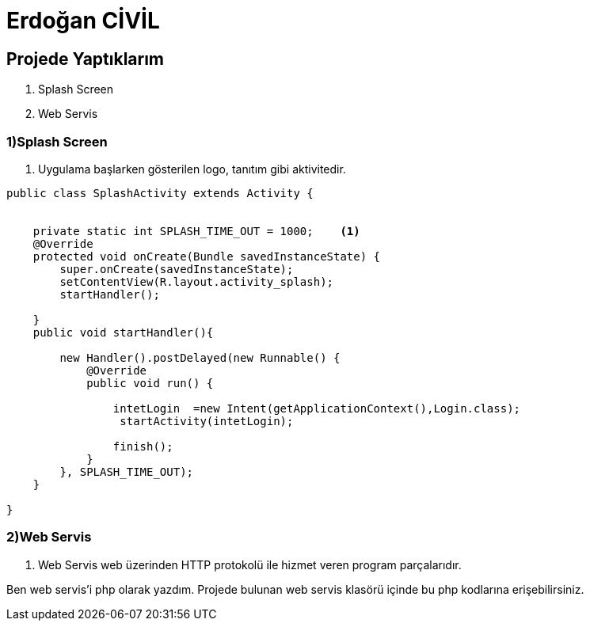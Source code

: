 = Erdoğan CİVİL

== Projede Yaptıklarım


. Splash Screen
. Web Servis 


=== 1)Splash Screen

1. Uygulama başlarken gösterilen logo, tanıtım gibi aktivitedir.

[source , java  ]
-----
public class SplashActivity extends Activity {


    private static int SPLASH_TIME_OUT = 1000;    <1>
    @Override
    protected void onCreate(Bundle savedInstanceState) {
        super.onCreate(savedInstanceState);
        setContentView(R.layout.activity_splash);
        startHandler();

    }
    public void startHandler(){

        new Handler().postDelayed(new Runnable() {
            @Override
            public void run() {

                intetLogin  =new Intent(getApplicationContext(),Login.class);
                 startActivity(intetLogin);

                finish();
            }
        }, SPLASH_TIME_OUT);
    }

}
-----


=== 2)Web Servis

2. Web Servis web üzerinden HTTP protokolü ile hizmet veren program parçalarıdır. 

Ben web servis'i php olarak yazdım. Projede bulunan web servis klasörü içinde bu php kodlarına erişebilirsiniz.
